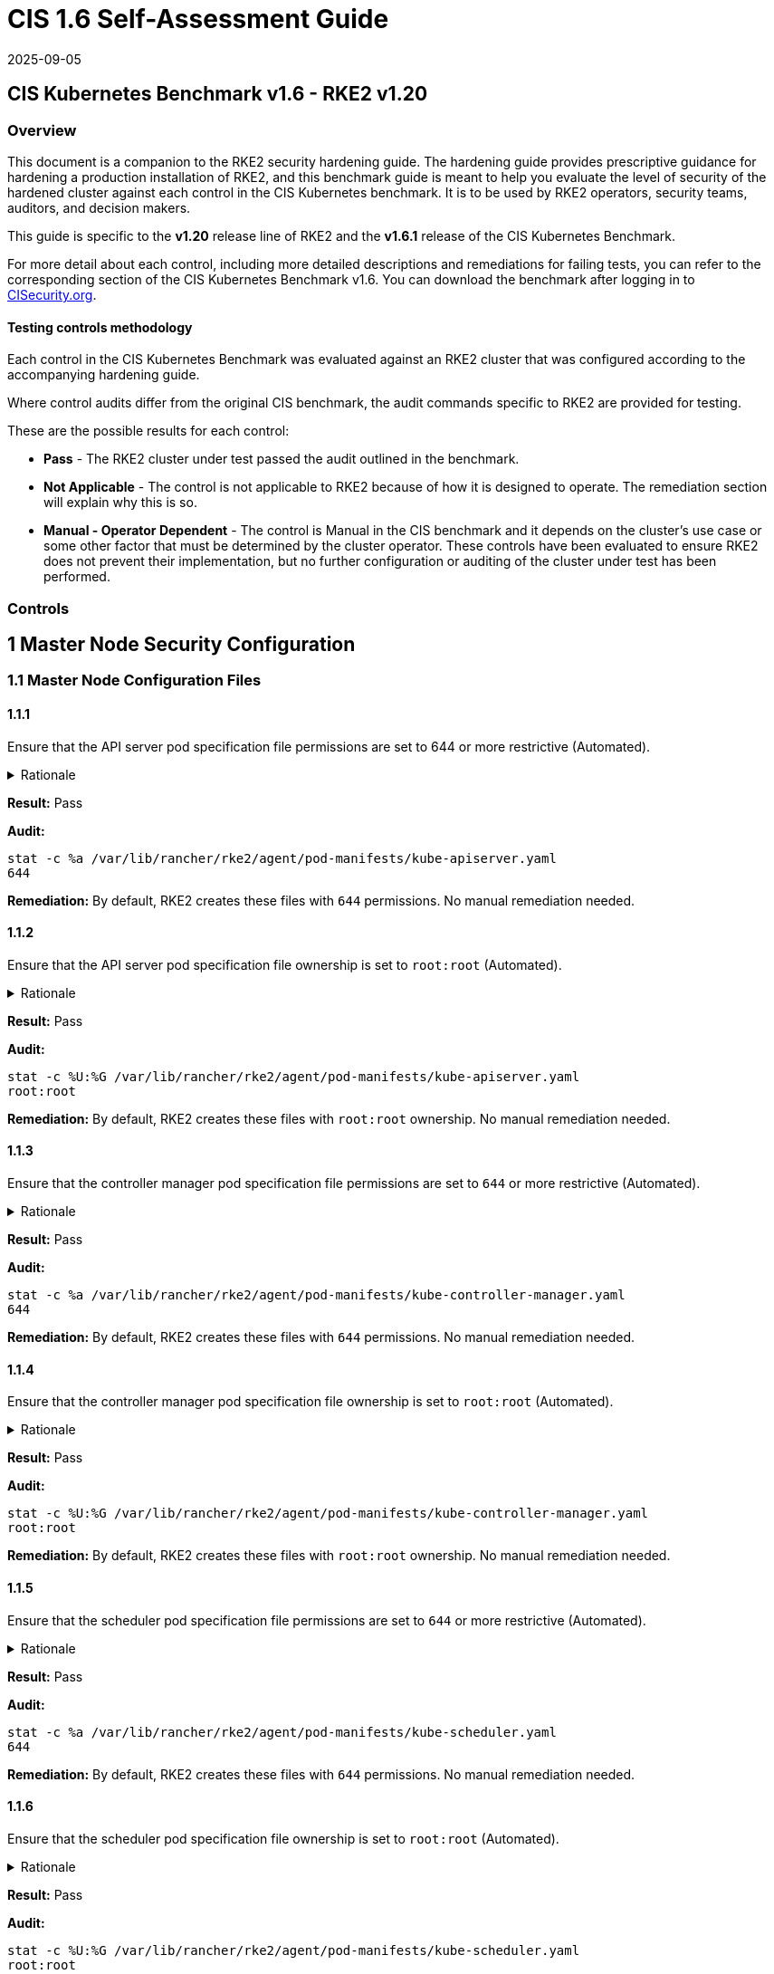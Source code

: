 = CIS 1.6 Self-Assessment Guide
:page-languages: [en, zh]
:revdate: 2025-09-05
:page-revdate: {revdate}

== CIS Kubernetes Benchmark v1.6 - RKE2 v1.20

=== Overview

This document is a companion to the RKE2 security hardening guide. The hardening guide provides prescriptive guidance for hardening a production installation of RKE2, and this benchmark guide is meant to help you evaluate the level of security of the hardened cluster against each control in the CIS Kubernetes benchmark. It is to be used by RKE2 operators, security teams, auditors, and decision makers.

This guide is specific to the *v1.20* release line of RKE2 and the *v1.6.1* release of the CIS Kubernetes Benchmark.

For more detail about each control, including more detailed descriptions and remediations for failing tests, you can refer to the corresponding section of the CIS Kubernetes Benchmark v1.6. You can download the benchmark after logging in to https://www.cisecurity.org/benchmark/kubernetes/[CISecurity.org].

==== Testing controls methodology

Each control in the CIS Kubernetes Benchmark was evaluated against an RKE2 cluster that was configured according to the accompanying hardening guide.

Where control audits differ from the original CIS benchmark, the audit commands specific to RKE2 are provided for testing.

These are the possible results for each control:

* *Pass* - The RKE2 cluster under test passed the audit outlined in the benchmark.
* *Not Applicable* - The control is not applicable to RKE2 because of how it is designed to operate. The remediation section will explain why this is so.
* *Manual - Operator Dependent* - The control is Manual in the CIS benchmark and it depends on the cluster's use case or some other factor that must be determined by the cluster operator. These controls have been evaluated to ensure RKE2 does not prevent their implementation, but no further configuration or auditing of the cluster under test has been performed.

=== Controls

== 1 Master Node Security Configuration

=== 1.1 Master Node Configuration Files

==== 1.1.1

Ensure that the API server pod specification file permissions are set to 644 or more restrictive (Automated).

[%collapsible]
.Rationale
======
The API server pod specification file controls various parameters that set the behavior of the API server. You should restrict its file permissions to maintain the integrity of the file. The file should be writable by only the administrators on the system.
======

*Result:* Pass

*Audit:*

[,bash]
----
stat -c %a /var/lib/rancher/rke2/agent/pod-manifests/kube-apiserver.yaml
644
----

*Remediation:*
By default, RKE2 creates these files with `644` permissions. No manual remediation needed.

==== 1.1.2

Ensure that the API server pod specification file ownership is set to `root:root` (Automated).

[%collapsible]
.Rationale
======
The API server pod specification file controls various parameters that set the behavior of the API server. You should set its file ownership to maintain the integrity of the file. The file should be owned by `root:root`.
======

*Result:* Pass

*Audit:*

[,bash]
----
stat -c %U:%G /var/lib/rancher/rke2/agent/pod-manifests/kube-apiserver.yaml
root:root
----

*Remediation:*
By default, RKE2 creates these files with `root:root` ownership. No manual remediation needed.

==== 1.1.3

Ensure that the controller manager pod specification file permissions are set to `644` or more restrictive (Automated).

[%collapsible]
.Rationale
======
The controller manager pod specification file controls various parameters that set the behavior of the Controller Manager on the master node. You should restrict its file permissions to maintain the integrity of the file. The file should be writable by only the administrators on the system.
======

*Result:* Pass

*Audit:*

[,bash]
----
stat -c %a /var/lib/rancher/rke2/agent/pod-manifests/kube-controller-manager.yaml
644
----

*Remediation:*
By default, RKE2 creates these files with `644` permissions. No manual remediation needed.

==== 1.1.4

Ensure that the controller manager pod specification file ownership is set to `root:root` (Automated).

[%collapsible]
.Rationale
======
The controller manager pod specification file controls various parameters that set the behavior of various components of the master node. You should set its file ownership to maintain the integrity of the file. The file should be owned by root:root.
======

*Result:* Pass

*Audit:*

[,bash]
----
stat -c %U:%G /var/lib/rancher/rke2/agent/pod-manifests/kube-controller-manager.yaml
root:root
----

*Remediation:*
By default, RKE2 creates these files with `root:root` ownership. No manual remediation needed.

==== 1.1.5

Ensure that the scheduler pod specification file permissions are set to `644` or more restrictive (Automated).

[%collapsible]
.Rationale
======
The scheduler pod specification file controls various parameters that set the behavior of the Scheduler service in the master node. You should restrict its file permissions to maintain the integrity of the file. The file should be writable by only the administrators on the system.
======

*Result:* Pass

*Audit:*

[,bash]
----
stat -c %a /var/lib/rancher/rke2/agent/pod-manifests/kube-scheduler.yaml
644
----

*Remediation:*
By default, RKE2 creates these files with `644` permissions. No manual remediation needed.

==== 1.1.6

Ensure that the scheduler pod specification file ownership is set to `root:root` (Automated).

[%collapsible]
.Rationale
======
The scheduler pod specification file controls various parameters that set the behavior of the kube-scheduler service in the master node. You should set its file ownership to maintain the integrity of the file. The file should be owned by root:root.
======

*Result:* Pass

*Audit:*

[,bash]
----
stat -c %U:%G /var/lib/rancher/rke2/agent/pod-manifests/kube-scheduler.yaml
root:root
----

*Remediation:*
By default, RKE2 creates these files with `root:root` ownership. No manual remediation needed.

==== 1.1.7

Ensure that the etcd pod specification file permissions are set to `644` or more restrictive (Automated).

[%collapsible]
.Rationale
======
The etcd pod specification file /var/lib/rancher/rke2/agent/pod-manifests/etcd.yaml controls various parameters that set the behavior of the etcd service in the master node. etcd is a highly-available key-value store which Kubernetes uses for persistent storage of all of its REST API object. You should restrict its file permissions to maintain the integrity of the file. The file should be writable by only the administrators on the system.
======

*Result:* Pass

*Audit:*

[,bash]
----
stat -c %a /var/lib/rancher/rke2/agent/pod-manifests/etcd.yaml
644
----

*Remediation:*
By default, RKE2 creates these files with `644` permissions. No manual remediation needed.

==== 1.1.8

Ensure that the etcd pod specification file ownership is set to `root:root` (Automated).

[%collapsible]
.Rationale
======
The etcd pod specification file /var/lib/rancher/rke2/agent/pod-manifests/etcd.yaml controls various parameters that set the behavior of the etcd service in the master node. etcd is a highly-available key-value store which Kubernetes uses for persistent storage of all of its REST API object. You should set its file ownership to maintain the integrity of the file. The file should be owned by root:root.
======

*Result:* Pass

*Audit:*

[,bash]
----
stat -c %U:%G /var/lib/rancher/rke2/agent/pod-manifests/etcd.yaml
root:root
----

*Remediation:*
By default, RKE2 creates these files with `root:root` ownership. No manual remediation needed.

==== 1.1.9

Ensure that the Container Network Interface file permissions are set to 644 or more restrictive (Manual).

[%collapsible]
.Rationale 
======
Container Network Interface provides various networking options for overlay networking. You should consult their documentation and restrict their respective file permissions to maintain the integrity of those files. Those files should be writable by only the administrators on the system.
======

*Result:* Pass

*Audit:*

[,bash]
----
stat -c %a /var/lib/rancher/rke2/server/manifests/rke2-canal.yml
644
----

*Remediation:*
RKE2 deploys the default CNI, Canal, using a Helm chart. The chart is defined as a custom resource in a file with `644` permissions. No manual remediation needed.

==== 1.1.10

Ensure that the Container Network Interface file ownership is set to `root:root` (Manual).

[%collapsible]
.Rationale
======
Container Network Interface provides various networking options for overlay networking. You should consult their documentation and restrict their respective file permissions to maintain the integrity of those files. Those files should be owned by root:root.
======

*Result:* Pass

*Audit:*

[,bash]
----
stat -c %U:%G /var/lib/rancher/rke2/server/manifests/rke2-canal.yml
root:root
----

*Remediation:*
RKE2 deploys the default CNI, Canal, using a Helm chart. The chart is defined as a custom resource in a file with `root:root` ownership. No manual remediation needed.

==== 1.1.11

Ensure that the etcd data directory permissions are set to 700 or more restrictive (Automated).

[%collapsible]
.Rationale
======
etcd is a highly-available key-value store used by Kubernetes deployments for persistent storage of all of its REST API objects. This data directory should be protected from any unauthorized reads or writes. It should not be readable or writable by any group members or the world.
======

*Result:* Pass

*Audit:*

[,bash]
----
stat -c %a /var/lib/rancher/rke2/server/db/etcd
700
----

*Remediation:*
RKE2 manages the etcd data directory and sets its permissions to 700. No manual remediation needed.

==== 1.1.12

Ensure that the etcd data directory ownership is set to `etcd:etcd` (Automated).

[%collapsible]
.Rationale
======
etcd is a highly-available key-value store used by Kubernetes deployments for persistent storage of all of its REST API objects. This data directory should be protected from any unauthorized reads or writes. It should be owned by etcd:etcd.
======

*Result:* Pass

*Audit:*

[,bash]
----
stat -c %U:%G /var/lib/rancher/rke2/server/db/etcd
etcd:etcd
----

*Remediation:*
When running RKE2 with the `profile` flag set to `cis-1.6`, RKE2 will refuse to start if the `etcd` user and group doesn't exist on the host. If it does exist, RKE2 will automatically set the ownership of the etcd data directory to `etcd:etcd` and ensure the etcd static pod is started with that user and group.

==== 1.1.13

Ensure that the `admin.conf` file permissions are set to `644` or more restrictive (Automated).

[%collapsible]
.Rationale
======
The admin.conf is the administrator kubeconfig file defining various settings for the administration of the cluster. You should restrict its file permissions to maintain the integrity of the file. The file should be writable by only the administrators on the system.

In RKE2, this file is located at `/var/lib/rancher/rke2/server/cred/admin.kubeconfig`.
======

*Result:* Pass

*Audit:*

[,bash]
----
stat -c %a /var/lib/rancher/rke2/server/cred/admin.kubeconfig
644
----

*Remediation:*
By default, RKE2 creates this file at `/var/lib/rancher/rke2/server/cred/admin.kubeconfig` and automatically sets its permissions to `644`. No manual remediation needed.


==== 1.1.14

Ensure that the admin.conf file ownership is set to `root:root` (Automated).

[%collapsible]
.Rationale
======
The admin.conf file contains the admin credentials for the cluster. You should set its file ownership to maintain the integrity of the file. The file should be owned by root:root.

In RKE2, this file is located at `/var/lib/rancher/rke2/server/cred/admin.kubeconfig`.
======

*Result:* Pass

*Audit:*

[,bash]
----
stat -c %U:%G /var/lib/rancher/rke2/server/cred/admin.kubeconfig
root:root
----

*Remediation:*
By default, RKE2 creates this file at `stat -c %U:%G /var/lib/rancher/rke2/server/cred/admin.kubeconfig` and automatically sets its ownership to `root:root`.


==== 1.1.15

Ensure that the `scheduler.conf` file permissions are set to `644` or more restrictive (Automated).

[%collapsible]
.Rationale
======
The scheduler.conf file is the kubeconfig file for the Scheduler. You should restrict its file permissions to maintain the integrity of the file. The file should be writable by only the administrators on the system.

In RKE2, this file is located at `/var/lib/rancher/rke2/server/cred/scheduler.kubeconfig`.
======

*Result:* Pass

*Audit:*

[,bash]
----
stat -c %a /var/lib/rancher/rke2/server/cred/scheduler.kubeconfig
644
----

*Remediation:*
By default, RKE2 creates this file at `/var/lib/rancher/rke2/server/cred/scheduler.kubeconfig` and automatically sets its permissions to `644`. No manual remediation needed.


==== 1.1.16

Ensure that the `scheduler.conf` file ownership is set to `root:root` (Automated).

[%collapsible]
.Rationale
======
The scheduler.conf file is the kubeconfig file for the Scheduler. You should set its file ownership to maintain the integrity of the file. The file should be owned by root:root.

In RKE2, this file is located at `/var/lib/rancher/rke2/server/cred/scheduler.kubeconfig`.
======

*Result:* Pass

*Audit:*

[,bash]
----
stat -c %U:%G /var/lib/rancher/rke2/server/cred/scheduler.kubeconfig
root:root
----

*Remediation:*
By default, RKE2 creates this file at `/var/lib/rancher/rke2/server/cred/scheduler.kubeconfig` and automatically sets its ownership to `root:root`.


==== 1.1.17

Ensure that the `controller.kubeconfig` file permissions are set to `644` or more restrictive (Automated).

[%collapsible]
.Rationale
======
The controller.kubeconfig file is the kubeconfig file for the Scheduler. You should restrict its file permissions to maintain the integrity of the file. The file should be writable by only the administrators on the system.

In RKE2, this file is located at `/var/lib/rancher/rke2/server/cred/controller.kubeconfig`.
======

*Result:* Pass

*Audit:*

[,bash]
----
stat -c %a /var/lib/rancher/rke2/server/cred/controller.kubeconfig
644
----

*Remediation:*
By default, RKE2 creates this file at `/var/lib/rancher/rke2/server/cred/controller.kubeconfig` and automatically sets its permissions to `644`. No manual remediation needed.


==== 1.1.18

Ensure that the `controller.kubeconfig` file ownership is set to `root:root` (Automated).

[%collapsible]
.Rationale
======
The controller.kubeconfig file is the kubeconfig file for the Scheduler. You should set its file ownership to maintain the integrity of the file. The file should be owned by root:root.

In RKE2, this file is located at `/var/lib/rancher/rke2/server/cred/controller.kubeconfig`.
======

*Result:* Pass

*Audit:*

[,bash]
----
stat -c %U:%G /var/lib/rancher/rke2/server/cred/controller.kubeconfig
root:root
----

*Remediation:*
By default, RKE2 creates this file at `/var/lib/rancher/rke2/server/cred/controller.kubeconfig` and automatically sets its ownership to `root:root`.


==== 1.1.19

Ensure that the Kubernetes PKI directory and file ownership is set to `root:root` (Automated).

[%collapsible]
.Rationale
======
Kubernetes makes use of a number of certificates as part of its operation. You should set the ownership of the directory containing the PKI information and all files in that directory to maintain their integrity. The directory and files should be owned by root:root.
======

*Result:* Pass

*Audit:*

[,bash]
----
stat -c %U:%G /var/lib/rancher/rke2/server/tls
root:root
----

*Remediation:*
By default, RKE2 creates the directory and files with the expected ownership of `root:root`. No manual remediation should be necessary.


==== 1.1.20

Ensure that the Kubernetes PKI certificate file permissions are set to `644` or more restrictive (Automated).

[%collapsible]
.Rationale
======
Kubernetes makes use of a number of certificate files as part of the operation of its components. The permissions on these files should be set to 644 or more restrictive to protect their integrity.
======

*Result:* Pass

*Audit:*
Run the below command on the master node.

[,bash]
----
stat -c %n\ %a /var/lib/rancher/rke2/server/tls/*.crt
----

Verify that the permissions are `644` or more restrictive.

*Remediation:*
By default, RKE2 creates the files with the expected permissions of `644`. No manual remediation is needed.


==== 1.1.21

Ensure that the Kubernetes PKI key file permissions are set to `600` (Automated).

[%collapsible]
.Rationale
======
Kubernetes makes use of a number of key files as part of the operation of its components. The permissions on these files should be set to 600 to protect their integrity and confidentiality.
======

*Result:* Pass

*Audit:*
Run the below command on the master node.

[,bash]
----
stat -c %n\ %a /var/lib/rancher/rke2/server/tls/*.key
----

Verify that the permissions are `600` or more restrictive.

*Remediation:*
By default, RKE2 creates the files with the expected permissions of `600`. No manual remediation is needed.


=== 1.2 API Server

This section contains recommendations relating to API server configuration flags


==== 1.2.1

Ensure that the --anonymous-auth argument is set to false (Manual).

[%collapsible]
.Rationale
======
When enabled, requests that are not rejected by other configured authentication methods are treated as anonymous requests. These requests are then served by the API server. You should rely on authentication to authorize access and disallow anonymous requests.

If you are using RBAC authorization, it is generally considered reasonable to allow anonymous access to the API Server for health checks and discovery purposes, and hence this recommendation is Manual. However, you should consider whether anonymous discovery is an acceptable risk for your purposes.
======

*Result:* Pass

*Audit:*
Run the below command on the master node.

[,bash]
----
/bin/ps -ef | grep kube-apiserver | grep -v grep
----

Verify that `--anonymous-auth=false` is present.

*Remediation:*
By default, RKE2 kube-apiserver is configured to run with this flag and value. No manual remediation is needed.

==== 1.2.2

Ensure that the `--basic-auth-file` argument is not set (Automated).

[%collapsible]
.Rationale
======
Basic authentication uses plaintext credentials for authentication. Currently, the basic authentication credentials last indefinitely, and the password cannot be changed without restarting the API server. The basic authentication is currently supported for convenience. Hence, basic authentication should not be used.
======

*Result:* Pass

*Audit:*
Run the below command on the master node.

[,bash]
----
/bin/ps -ef | grep kube-apiserver | grep -v grep
----

Verify that the `--basic-auth-file` argument does not exist.

*Remediation:*
By default, RKE2 does not run with basic authentication enabled. No manual remediation is needed.

==== 1.2.3

Ensure that the `--token-auth-file` parameter is not set (Automated).


[%collapsible]
.Rationale
======
The token-based authentication utilizes static tokens to authenticate requests to the apiserver. The tokens are stored in clear-text in a file on the apiserver, and cannot be revoked or rotated without restarting the apiserver. Hence, do not use static token-based authentication.
======

*Result:* Pass

*Audit:*
Run the below command on the master node.

[,bash]
----
/bin/ps -ef | grep kube-apiserver | grep -v grep
----

Verify that the `--token-auth-file` argument does not exist.

*Remediation:*
By default, RKE2 does not run with basic authentication enabled. No manual remediation is needed.

==== 1.2.4

Ensure that the `--kubelet-https` argument is set to true (Automated).

[%collapsible]
.Rationale
======
Connections from apiserver to kubelets could potentially carry sensitive data such as secrets and keys. It is thus important to use in-transit encryption for any communication between the apiserver and kubelets.
======

*Result:* Pass

*Audit:*
Run the below command on the master node.

[,bash]
----
/bin/ps -ef | grep kube-apiserver | grep -v grep
----

Verify that the `--kubelet-https` argument does not exist.

*Remediation:*
By default, RKE2 kube-apiserver doesn't run with the `--kubelet-https` parameter as it runs with TLS. No manual remediation is needed.


==== 1.2.5

Ensure that the `--kubelet-client-certificate` and `--kubelet-client-key` arguments are set as appropriate (Automated).

[%collapsible]
.Rationale
======
The apiserver, by default, does not authenticate itself to the kubelet's HTTPS endpoints. The requests from the apiserver are treated anonymously. You should set up certificate- based kubelet authentication to ensure that the apiserver authenticates itself to kubelets when submitting requests.
======

*Result:* Pass

*Audit:*
Run the below command on the master node.

[,bash]
----
/bin/ps -ef | grep kube-apiserver | grep -v grep
----

Verify that the `--kubelet-client-certificate` and `--kubelet-client-key` arguments exist and they are set as appropriate.

*Remediation:*
By default, RKE2 kube-apiserver is ran with these arguments for secure communication with kubelet. No manual remediation is needed.

==== 1.2.6

Ensure that the `--kubelet-certificate-authority` argument is set as appropriate (Automated).

[%collapsible]
.Rationale
======
The connections from the apiserver to the kubelet are used for fetching logs for pods, attaching (through kubectl) to running pods, and using the kubelet's port-forwarding functionality. These connections terminate at the kubelet's HTTPS endpoint. By default, the apiserver does not verify the kubelet's serving certificate, which makes the connection subject to man-in-the-middle attacks, and unsafe to run over untrusted and/or public networks.
======

*Result:* Pass

*Audit:*
Run the below command on the master node.

[,bash]
----
/bin/ps -ef | grep kube-apiserver | grep -v grep
----

Verify that the `--kubelet-certificate-authority` argument exists and is set as appropriate.

*Remediation:*
By default, RKE2 kube-apiserver is ran with this argument for secure communication with kubelet. No manual remediation is needed.

==== 1.2.7

Ensure that the `--authorization-mode` argument is not set to `AlwaysAllow` (Automated).

[%collapsible]
.Rationale
======
The API Server, can be configured to allow all requests. This mode should not be used on any production cluster.
======

*Result:* Pass

*Audit:*
Run the below command on the master node.

[,bash]
----
/bin/ps -ef | grep kube-apiserver | grep -v grep
----

Verify that the argument value doesn't contain `AlwaysAllow`.

*Remediation:*
By default, RKE2 sets `Node,RBAC` as the parameter to the `--authorization-mode` argument. No manual remediation is needed.

==== 1.2.8

Ensure that the `--authorization-mode` argument includes `Node` (Automated).

[%collapsible]
.Rationale
======
The Node authorization mode only allows kubelets to read Secret, ConfigMap, PersistentVolume, and PersistentVolumeClaim objects associated with their nodes.
======

*Result:* Pass

*Audit:*
Run the below command on the master node.

[,bash]
----
/bin/ps -ef | grep kube-apiserver | grep -v grep
----

Verify `Node` exists as a parameter to the argument.

*Remediation:*
By default, RKE2 sets `Node,RBAC` as the parameter to the `--authorization-mode` argument. No manual remediation is needed.

==== 1.2.9

Ensure that the `--authorization-mode` argument includes `RBAC` (Automated).

[%collapsible]
.Rationale
======
Role Based Access Control (RBAC) allows fine-grained control over the operations that different entities can perform on different objects in the cluster. It is recommended to use the RBAC authorization mode.
======

*Result:* Pass

*Audit:*
Run the below command on the master node.

[,bash]
----
/bin/ps -ef | grep kube-apiserver | grep -v grep
----

Verify `RBAC` exists as a parameter to the argument.

*Remediation:*
By default, RKE2 sets `Node,RBAC` as the parameter to the `--authorization-mode` argument. No manual remediation is needed.

==== 1.2.10

Ensure that the admission control plugin EventRateLimit is set (Manual).

[%collapsible]
.Rationale
======
Using `EventRateLimit` admission control enforces a limit on the number of events that the API Server will accept in a given time slice. A misbehaving workload could overwhelm and DoS the API Server, making it unavailable. This particularly applies to a multi-tenant cluster, where there might be a small percentage of misbehaving tenants which could have a significant impact on the performance of the cluster overall. Hence, it is recommended to limit the rate of events that the API server will accept.

[NOTE]
====
This is an Alpha feature in the Kubernetes 1.15 release.
====
======

*Result:* *Manual - Operator Dependent*

*Audit:*
Run the below command on the master node.

[,bash]
----
/bin/ps -ef | grep kube-apiserver | grep -v grep
----

Verify that the `--enable-admission-plugins` argument is set to a value that includes EventRateLimit.

*Remediation:*
By default, RKE2 only sets `NodeRestriction,PodSecurityPolicy` as the parameter to the `--enable-admission-plugins` argument.
To configure this, follow the Kubernetes documentation and set the desired limits in a configuration file. Then refer to RKE2's documentation to see how to supply additional api server configuration via the kube-apiserver-arg parameter.

==== 1.2.11

Ensure that the admission control plugin `AlwaysAdmit` is not set (Automated).

[%collapsible]
.Rationale
======
Setting admission control plugin AlwaysAdmit allows all requests and do not filter any requests.

The AlwaysAdmit admission controller was deprecated in Kubernetes v1.13. Its behavior was equivalent to turning off all admission controllers.
======

*Result:* Pass

*Audit:*
Run the below command on the master node.

[,bash]
----
/bin/ps -ef | grep kube-apiserver | grep -v grep
----

Verify that if the `--enable-admission-plugins` argument is set, its value does not include `AlwaysAdmit`.

*Remediation:*
By default, RKE2 only sets `NodeRestriction,PodSecurityPolicy` as the parameter to the `--enable-admission-plugins` argument. No manual remediation needed.


==== 1.2.12

Ensure that the admission control plugin AlwaysPullImages is set (Manual).

[%collapsible]
.Rationale
======
Setting admission control policy to `AlwaysPullImages` forces every new pod to pull the required images every time. In a multi-tenant cluster users can be assured that their private images can only be used by those who have the credentials to pull them. Without this admission control policy, once an image has been pulled to a node, any pod from any user can use it simply by knowing the image's name, without any authorization check against the image ownership. When this plug-in is enabled, images are always pulled prior to starting containers, which means valid credentials are required.
======

*Result:* *Manual - Operator Dependent*

*Audit:*
Run the below command on the master node.

[,bash]
----
/bin/ps -ef | grep kube-apiserver | grep -v grep
----

Verify that the `--enable-admission-plugins` argument is set to a value that includes `AlwaysPullImages`.

*Remediation:*
By default, RKE2 only sets `NodeRestriction,PodSecurityPolicy` as the parameter to the `--enable-admission-plugins` argument.
To configure this, follow the Kubernetes documentation and set the desired limits in a configuration file. Then refer to RKE2's documentation to see how to supply additional api server configuration via the kube-apiserver-arg parameter.

==== 1.2.13

Ensure that the admission control plugin SecurityContextDeny is set if PodSecurityPolicy is not used (Manual).

[%collapsible]
.Rationale
======
SecurityContextDeny can be used to provide a layer of security for clusters which do not have PodSecurityPolicies enabled.
======

*Result:* Pass

*Audit:*
Run the below command on the master node.

[,bash]
----
/bin/ps -ef | grep kube-apiserver | grep -v grep
----

Verify that the `--enable-admission-plugins` argument is set to a value that includes `SecurityContextDeny`, if `PodSecurityPolicy` is not included.

*Remediation:*
By default, RKE2 automatically enables the `PodSecurityPolicy` admission plugin. Therefore, the `SecurityContextDeny` plugin need not be enabled. No manual remediation needed.

==== 1.2.14

Ensure that the admission control plugin `ServiceAccount` is set (Automated).

[%collapsible]
.Rationale
======
When you create a pod, if you do not specify a service account, it is automatically assigned the `default` service account in the same namespace. You should create your own service account and let the API server manage its security tokens.
======

*Result:* Pass

*Audit:*
Run the below command on the master node.

[,bash]
----
/bin/ps -ef | grep kube-apiserver | grep -v grep
----

Verify that the `--disable-admission-plugins` argument is set to a value that does not includes `ServiceAccount`.

*Remediation:*
By default, RKE2 does not use this argument. If there's a desire to use this argument, follow the documentation and create ServiceAccount objects as per your environment. Then refer to RKE2's documentation to see how to supply additional api server configuration via the kube-apiserver-arg parameter.

==== 1.2.15

Ensure that the admission control plugin `NamespaceLifecycle` is set (Automated).

[%collapsible]
.Rationale
======
Setting admission control policy to `NamespaceLifecycle` ensures that objects cannot be created in non-existent namespaces, and that namespaces undergoing termination are not used for creating the new objects. This is recommended to enforce the integrity of the namespace termination process and also for the availability of the newer objects.
======

*Result:* Pass

*Audit:*
Run the below command on the master node.

[,bash]
----
/bin/ps -ef | grep kube-apiserver | grep -v grep
----

Verify that the `--disable-admission-plugins` argument is set to a value that does not include `NamespaceLifecycle`.

*Remediation:*
By default, RKE2 does not use this argument. No manual remediation needed.


==== 1.2.16

Ensure that the admission control plugin `PodSecurityPolicy` is set (Automated).

[%collapsible]
.Rationale
======
A Pod Security Policy is a cluster-level resource that controls the actions that a pod can perform and what it has the ability to access. The `PodSecurityPolicy` objects define a set of conditions that a pod must run with in order to be accepted into the system. Pod Security Policies are comprised of settings and strategies that control the security features a pod has access to and hence this must be used to control pod access permissions.

[NOTE] 
====
When the PodSecurityPolicy admission plugin is in use, there needs to be at least one PodSecurityPolicy in place for ANY pods to be admitted. See section 1.7 for recommendations on PodSecurityPolicy settings.
====
======

*Result:* Pass

*Audit:*
Run the below command on the master node.

[,bash]
----
/bin/ps -ef | grep kube-apiserver | grep -v grep
----

Verify that the `--enable-admission-plugins` argument is set to a value that includes `PodSecurityPolicy`.

*Remediation:*
By default, RKE2 only sets `NodeRestriction,PodSecurityPolicy` as the parameter to the `--enable-admission-plugins` argument. No manual remediation needed.

==== 1.2.17

Ensure that the admission control plugin `NodeRestriction` is set (Automated).

[%collapsible]
.Rationale
======
Using the `NodeRestriction` plug-in ensures that the kubelet is restricted to the `Node` and `Pod` objects that it could modify as defined. Such kubelets will only be allowed to modify their own `Node` API object, and only modify `Pod` API objects that are bound to their node.
======

*Result:* Pass

*Audit:*
Run the below command on the master node.

[,bash]
----
/bin/ps -ef | grep kube-apiserver | grep -v grep
----

*Remediation:*
By default, RKE2 only sets `NodeRestriction,PodSecurityPolicy` as the parameter to the `--enable-admission-plugins` argument. No manual remediation needed.

==== 1.2.18

Ensure that the `--insecure-bind-address` argument is not set (Automated).

[%collapsible]
.Rationale
======
If you bind the apiserver to an insecure address, basically anyone who could connect to it over the insecure port, would have unauthenticated and unencrypted access to your master node. The apiserver doesn't do any authentication checking for insecure binds and traffic to the Insecure API port is not encrypted, allowing attackers to potentially read sensitive data in transit.
======

*Result:* Pass

*Audit:*
Run the below command on the master node.

[,bash]
----
/bin/ps -ef | grep kube-apiserver | grep -v grep
----

Verify that the `--insecure-bind-address` argument does not exist.

*Remediation:*
By default, RKE2 explicitly excludes the use of the `--insecure-bind-address` parameter. No manual remediation is needed.

==== 1.2.19

Ensure that the `--insecure-port` argument is set to `0` (Automated).

[%collapsible]
.Rationale
======
Setting up the apiserver to serve on an insecure port would allow unauthenticated and unencrypted access to your master node. This would allow attackers who could access this port, to easily take control of the cluster.
======

*Result:* Pass

*Audit:*
Run the below command on the master node.

[,bash]
----
/bin/ps -ef | grep kube-apiserver | grep -v grep
----

Verify that the `--insecure-port` argument is set to 0.

*Remediation:*
By default, RKE2 starts the kube-apiserver process with this argument's parameter set to 0. No manual remediation is needed.

==== 1.2.20

Ensure that the `--secure-port` argument is not set to `0` (Automated).

[%collapsible]
.Rationale
======
The secure port is used to serve https with authentication and authorization. If you disable it, no https traffic is served and all traffic is served unencrypted.
======

*Result:* Pass

*Audit:*
Run the below command on the master node.

[,bash]
----
/bin/ps -ef | grep kube-apiserver | grep -v grep
----

Verify that the `--secure-port` argument is either not set or is set to an integer value between 1 and 65535.

*Remediation:*
By default, RKE2 sets the parameter of 6443 for the `--secure-port` argument. No manual remediation is needed.

==== 1.2.21

Ensure that the `--profiling` argument is set to `false` (Automated).

[%collapsible]
.Rationale
======
Profiling allows for the identification of specific performance bottlenecks. It generates a significant amount of program data that could potentially be exploited to uncover system and program details. If you are not experiencing any bottlenecks and do not need the profiler for troubleshooting purposes, it is recommended to turn it off to reduce the potential attack surface.
======

*Result:* Pass

*Audit:*
Run the below command on the master node.

[,bash]
----
/bin/ps -ef | grep kube-apiserver | grep -v grep
----

Verify that the `--profiling` argument is set to false.

*Remediation:*
By default, RKE2 sets the `--profiling` flag parameter to false. No manual remediation needed.

==== 1.2.22

Ensure that the `--audit-log-path` argument is set (Automated).

[%collapsible]
.Rationale
======
Auditing the Kubernetes API Server provides a security-relevant chronological set of records documenting the sequence of activities that have affected system by individual users, administrators or other components of the system. Even though currently, Kubernetes provides only basic audit capabilities, it should be enabled. You can enable it by setting an appropriate audit log path.
======

*Result:* Pass

*Audit:*
Run the below command on the master node.

[,bash]
----
/bin/ps -ef | grep kube-apiserver | grep -v grep
----

Verify that the `--audit-log-path` argument is set as appropriate.

*Remediation:*
By default, RKE2 sets the `--audit-log-path` argument and parameter. No manual remediation needed.

==== 1.2.23

Ensure that the `--audit-log-maxage` argument is set to `30` or as appropriate (Automated).

[%collapsible]
.Rationale
======
Retaining logs for at least 30 days ensures that you can go back in time and investigate or correlate any events. Set your audit log retention period to 30 days or as per your business requirements.
======

*Result:* Pass

*Audit:*
Run the below command on the master node.

[,bash]
----
/bin/ps -ef | grep kube-apiserver | grep -v grep
----

Verify that the `--audit-log-maxage` argument is set to 30 or as appropriate.

*Remediation:*
By default, RKE2 sets the `--audit-log-maxage` argument parameter to 30. No manual remediation needed.

==== 1.2.24

Ensure that the `--audit-log-maxbackup` argument is set to `10` or as appropriate (Automated).

[%collapsible]
.Rationale
======
Kubernetes automatically rotates the log files. Retaining old log files ensures that you would have sufficient log data available for carrying out any investigation or correlation. For example, if you have set file size of 100 MB and the number of old log files to keep as 10, you would approximate have 1 GB of log data that you could potentially use for your analysis.
======

*Result:* Pass

*Audit:*
Run the below command on the master node.

[,bash]
----
/bin/ps -ef | grep kube-apiserver | grep -v grep
----

Verify that the `--audit-log-maxbackup` argument is set to 10 or as appropriate.

*Remediation:*
By default, RKE2 sets the `--audit-log-maxbackup` argument parameter to 10. No manual remediation needed.


==== 1.2.25

Ensure that the `--audit-log-maxsize` argument is set to `100` or as appropriate (Automated).

[%collapsible]
.Rationale
======
Kubernetes automatically rotates the log files. Retaining old log files ensures that you would have sufficient log data available for carrying out any investigation or correlation. If you have set file size of 100 MB and the number of old log files to keep as 10, you would approximate have 1 GB of log data that you could potentially use for your analysis.
======

*Result:* Pass

*Audit:*
Run the below command on the master node.

[,bash]
----
/bin/ps -ef | grep kube-apiserver | grep -v grep
----

Verify that the `--audit-log-maxsize` argument is set to 100 or as appropriate.

*Remediation:*
By default, RKE2 sets the `--audit-log-maxsize` argument parameter to 100. No manual remediation needed.

==== 1.2.26

Ensure that the `--request-timeout` argument is set as appropriate (Automated).

[%collapsible]
.Rationale
======
Setting global request timeout allows extending the API server request timeout limit to a duration appropriate to the user's connection speed. By default, it is set to 60 seconds which might be problematic on slower connections making cluster resources inaccessible once the data volume for requests exceeds what can be transmitted in 60 seconds. But, setting this timeout limit to be too large can exhaust the API server resources making it prone to Denial-of-Service attack. Hence, it is recommended to set this limit as appropriate and change the default limit of 60 seconds only if needed.
======

*Result:* Pass

*Audit:*
Run the below command on the master node.

[,bash]
----
/bin/ps -ef | grep kube-apiserver | grep -v grep
----

Verify that the `--request-timeout` argument is either not set or set to an appropriate value.

*Remediation:*
By default, RKE2 does not set the `--request-timeout` argument. No manual remediation needed.

==== 1.2.27

Ensure that the `--service-account-lookup` argument is set to `true` (Automated).

[%collapsible]
.Rationale
======
If `--service-account-lookup` is not enabled, the apiserver only verifies that the authentication token is valid, and does not validate that the service account token mentioned in the request is actually present in etcd. This allows using a service account token even after the corresponding service account is deleted. This is an example of time of check to time of use security issue.
======

*Result:* Pass

*Audit:*
Run the below command on the master node.

[,bash]
----
/bin/ps -ef | grep kube-apiserver | grep -v grep
----

Verify that if the `--service-account-lookup` argument exists it is set to true.

*Remediation:*
By default, RKE2 doesn't set this argument in favor of taking the default effect. No manual remediation needed.


==== 1.2.28

Ensure that the `--service-account-key-file` argument is set as appropriate (Automated).

[%collapsible]
.Rationale
======
By default, if no `--service-account-key-file` is specified to the apiserver, it uses the private key from the TLS serving certificate to verify service account tokens. To ensure that the keys for service account tokens could be rotated as needed, a separate public/private key pair should be used for signing service account tokens. Hence, the public key should be specified to the apiserver with `--service-account-key-file`.
======

*Result:* Pass

*Audit:*
Run the below command on the master node.

[,bash]
----
/bin/ps -ef | grep kube-apiserver | grep -v grep
----

Verify that the `--service-account-key-file` argument exists and is set as appropriate.

*Remediation:*
By default, RKE2 sets the `--service-account-key-file` explicitly. No manual remediation needed.


==== 1.2.29

Ensure that the `--etcd-certfile` and `--etcd-keyfile` arguments are set as appropriate (Automated).

[%collapsible]
.Rationale
======
etcd is a highly-available key value store used by Kubernetes deployments for persistent storage of all of its REST API objects. These objects are sensitive in nature and should be protected by client authentication. This requires the API server to identify itself to the etcd server using a client certificate and key.
======

*Result:* Pass

*Audit:*
Run the below command on the master node.

[,bash]
----
/bin/ps -ef | grep kube-apiserver | grep -v grep
----

Verify that the `--etcd-certfile` and `--etcd-keyfile` arguments exist and they are set as appropriate.

*Remediation:*
By default, RKE2 sets the `--etcd-certfile` and `--etcd-keyfile` arguments explicitly. No manual remediation needed.


==== 1.2.30

Ensure that the `--tls-cert-file` and `--tls-private-key-file` arguments are set as appropriate (Automated).

[%collapsible]
.Rationale
======
API server communication contains sensitive parameters that should remain encrypted in transit. Configure the API server to serve only HTTPS traffic.
======

*Result:* Pass

*Audit:*
Run the below command on the master node.

[,bash]
----
/bin/ps -ef | grep kube-apiserver | grep -v grep
----

Verify that the `--tls-cert-file` and `--tls-private-key-file` arguments exist and they are set as appropriate.

*Remediation:*
By default, RKE2 sets the `--tls-cert-file` and `--tls-private-key-file` arguments explicitly. No manual remediation needed.


==== 1.2.31

Ensure that the `--client-ca-file` argument is set as appropriate (Automated).

[%collapsible]
.Rationale
======
API server communication contains sensitive parameters that should remain encrypted in transit. Configure the API server to serve only HTTPS traffic. If `--client-ca-file` argument is set, any request presenting a client certificate signed by one of the authorities in the `client-ca-file` is authenticated with an identity corresponding to the CommonName of the client certificate.
======

*Result:* Pass

*Audit:*
Run the below command on the master node.

[,bash]
----
/bin/ps -ef | grep kube-apiserver | grep -v grep
----

Verify that the `--client-ca-file` argument exists and it is set as appropriate.

*Remediation:*
By default, RKE2 sets the `--client-ca-file` argument explicitly. No manual remediation needed.


==== 1.2.32

Ensure that the `--etcd-cafile` argument is set as appropriate (Automated).

[%collapsible]
.Rationale
======
etcd is a highly-available key value store used by Kubernetes deployments for persistent storage of all of its REST API objects. These objects are sensitive in nature and should be protected by client authentication. This requires the API server to identify itself to the etcd server using a SSL Certificate Authority file.
======

*Result:* Pass

*Audit:*
Run the below command on the master node.

[,bash]
----
/bin/ps -ef | grep kube-apiserver | grep -v grep
----

Verify that the `--etcd-cafile` argument exists and it is set as appropriate.

*Remediation:*
By default, RKE2 sets the `--etcd-cafile` argument explicitly. No manual remediation needed.


==== 1.2.33

Ensure that the `--encryption-provider-config` argument is set as appropriate (Automated).

[%collapsible]
.Rationale
======
etcd is a highly available key-value store used by Kubernetes deployments for persistent storage of all of its REST API objects. These objects are sensitive in nature and should be encrypted at rest to avoid any disclosures.
======

*Result:* Pass

*Audit:*
Run the below command on the master node.

[,bash]
----
/bin/ps -ef | grep kube-apiserver | grep -v grep
----

Verify that the `--encryption-provider-config` argument is set to a EncryptionConfigfile. Additionally, ensure that the `EncryptionConfigfile` has all the desired resources covered especially any secrets.

*Remediation:*
By default, RKE2 sets the `--encryption-provider-config` argument explicitly. No manual remediation needed. RKE2's default encryption provider config file is located at `/var/lib/rancher/rke2/server/cred/encryption-config.json` and is configured to encrypt secrets.


==== 1.2.34

Ensure that encryption providers are appropriately configured (Automated).

[%collapsible]
.Rationale
======
Where `etcd` encryption is used, it is important to ensure that the appropriate set of encryption providers is used. Currently, the `aescbc`, `kms` and `secretbox` are likely to be appropriate options.
======

*Result:* Pass

*Remediation:*
Follow the Kubernetes documentation and configure a `EncryptionConfig` file.
In this file, choose *aescbc*, *kms* or *secretbox* as the encryption provider.

*Audit:*
Run the below command on the master node.

[,bash]
----
grep aescbc /var/lib/rancher/rke2/server/cred/encryption-config.json
----

Run the below command on the master node.

Verify that aescbc is set as the encryption provider for all the desired resources.

*Remediation*
By default, RKE2 sets the argument `--encryption-provider-config` and parameter. The contents of the config file indicates the use of aescbc. No manual remediation needed.


==== 1.2.35

Ensure that the API Server only makes use of Strong Cryptographic Ciphers (Manual).


[%collapsible]
.Rationale
======
TLS ciphers have had a number of known vulnerabilities and weaknesses, which can reduce the protection provided by them. By default Kubernetes supports a number of TLS cipher suites including some that have security concerns, weakening the protection provided.
======

*Result:* *Manual - Operator Dependent*

*Audit:*
Run the below command on the master node.

[,bash]
----
/bin/ps -ef | grep kube-apiserver | grep -v grep
----

Verify that the `--tls-cipher-suites` argument is set as outlined in the remediation procedure below.

*Remediation:*
By default, RKE2 explicitly doesn't set this flag. No manual remediation needed.


=== 1.3 Controller Manager


==== 1.3.1

Ensure that the `--terminated-pod-gc-threshold` argument is set as appropriate (Manual).

[%collapsible]
.Rationale
======
Garbage collection is important to ensure sufficient resource availability and avoiding degraded performance and availability. In the worst case, the system might crash or just be unusable for a long period of time. The current setting for garbage collection is 12,500 terminated pods which might be too high for your system to sustain. Based on your system resources and tests, choose an appropriate threshold value to activate garbage collection.
======

*Result:* *Manual - Operator Dependent*

*Audit:*
Run the below command on the master node.

[,bash]
----
/bin/ps -ef | grep kube-controller-manager | grep -v grep
----

Verify that the `--terminated-pod-gc-threshold` argument is set as appropriate.

*Remediation:*
By default, RKE2 sets the `--terminated-pod-gc-threshold` argument with a value of 1000. No manual remediation needed.


==== 1.3.2

Ensure that the `--profiling` argument is set to false (Automated).

[%collapsible]
.Rationale
======
Profiling allows for the identification of specific performance bottlenecks. It generates a significant amount of program data that could potentially be exploited to uncover system and program details. If you are not experiencing any bottlenecks and do not need the profiler for troubleshooting purposes, it is recommended to turn it off to reduce the potential attack surface.
======

*Result:* Pass

*Audit:*
Run the below command on the master node.

[,bash]
----
/bin/ps -ef | grep kube-controller-manager | grep -v grep
----

Verify that the `--profiling` argument is set to false.

*Remediation:*
By default, RKE2 sets the `--profiling` flag parameter to false. No manual remediation needed.


==== 1.3.3

Ensure that the `--use-service-account-credentials` argument is set to `true` (Automated).

[%collapsible]
.Rationale
======
The controller manager creates a service account per controller in the `kube-system` namespace, generates a credential for it, and builds a dedicated API client with that service account credential for each controller loop to use. Setting the `--use-service-account-credentials` to `true` runs each control loop within the controller manager using a separate service account credential. When used in combination with RBAC, this ensures that the control loops run with the minimum permissions required to perform their intended tasks.
======

*Result:* Pass

*Audit:*
Run the below command on the master node.

[,bash]
----
/bin/ps -ef | grep kube-controller-manager | grep -v grep
----

Verify that the `--use-service-account-credentials` argument is set to true.

*Remediation:*
By default, RKE2 sets the `--use-service-account-credentials` argument to true. No manual remediation needed.


==== 1.3.4

Ensure that the `--service-account-private-key-file` argument is set as appropriate (Automated).

[%collapsible]
.Rationale
======
To ensure that keys for service account tokens can be rotated as needed, a separate public/private key pair should be used for signing service account tokens. The private key should be specified to the controller manager with `--service-account-private-key-file` as appropriate.
======

*Result:* Pass

*Audit:*
Run the below command on the master node.

[,bash]
----
/bin/ps -ef | grep kube-controller-manager | grep -v grep
----

Verify that the `--service-account-private-key-file` argument is set as appropriate.

*Remediation:*
By default, RKE2 sets the `--service-account-private-key-file` argument with the service account key file. No manual remediation needed.

==== 1.3.5

Ensure that the `--root-ca-file` argument is set as appropriate (Automated).

[%collapsible]
.Rationale
======
Processes running within pods that need to contact the API server must verify the API server's serving certificate. Failing to do so could be a subject to man-in-the-middle attacks.

Providing the root certificate for the API server's serving certificate to the controller manager with the `--root-ca-file` argument allows the controller manager to inject the trusted bundle into pods so that they can verify TLS connections to the API server.
======

*Result:* Pass

*Audit:*
Run the below command on the master node.

[,bash]
----
/bin/ps -ef | grep kube-controller-manager | grep -v grep
----

Verify that the `--root-ca-file` argument exists and is set to a certificate bundle file containing the root certificate for the API server's serving certificate

*Remediation:*
By default, RKE2 sets the `--root-ca-file` argument with the root ca file. No manual remediation needed.

==== 1.3.6

Ensure that the `RotateKubeletServerCertificate` argument is set to `true` (Automated).

[%collapsible]
.Rationale
======
`RotateKubeletServerCertificate` causes the kubelet to both request a serving certificate after bootstrapping its client credentials and rotate the certificate as its existing credentials expire. This automated periodic rotation ensures that the there are no downtimes due to expired certificates and thus addressing availability in the CIA security triad.

[NOTE] 
====
This recommendation only applies if you let kubelets get their certificates from the API server. In case your kubelet certificates come from an outside authority/tool (e.g. Vault) then you need to take care of rotation yourself.
====
======

*Result:* Not Applicable

*Audit:*
Run the below command on the master node.

[,bash]
----
/bin/ps -ef | grep kube-controller-manager | grep -v grep
----

Verify that RotateKubeletServerCertificateargument exists and is set to true.

*Remediation:*
By default, RKE2 implements it's own logic for certificate generation and rotation.


==== 1.3.7

Ensure that the `--bind-address` argument is set to `127.0.0.1` (Automated).

[%collapsible]
.Rationale
======
The Controller Manager API service which runs on port 10252/TCP by default is used for health and metrics information and is available without authentication or encryption. As such it should only be bound to a localhost interface, to minimize the cluster's attack surface.
======

*Result:* Pass

*Audit:*
Run the below command on the master node.

[,bash]
----
/bin/ps -ef | grep kube-controller-manager | grep -v grep
----

Verify that the `--bind-address` argument is set to 127.0.0.1.

*Remediation:*
By default, RKE2 sets the `--bind-address` argument to `127.0.0.1`. No manual remediation needed.


=== 1.4 Scheduler

This section contains recommendations relating to Scheduler configuration flags


==== 1.4.1

Ensure that the `--profiling` argument is set to `false` (Automated).

[%collapsible]
.Rationale
======
Profiling allows for the identification of specific performance bottlenecks. It generates a significant amount of program data that could potentially be exploited to uncover system and program details. If you are not experiencing any bottlenecks and do not need the profiler for troubleshooting purposes, it is recommended to turn it off to reduce the potential attack surface.
======

*Result:* Pass

*Audit:*
Run the below command on the master node.

[,bash]
----
/bin/ps -ef | grep kube-scheduler | grep -v grep
----

Verify that the `--profiling` argument is set to false.

*Remediation:*
By default, RKE2 sets the `--profiling` flag parameter to false. No manual remediation needed.


==== 1.4.2

Ensure that the `--bind-address` argument is set to `127.0.0.1` (Automated).

[%collapsible]
.Rationale
======
The Scheduler API service which runs on port 10251/TCP by default is used for health and metrics information and is available without authentication or encryption. As such it should only be bound to a localhost interface, to minimize the cluster's attack surface.
======

*Result:* Pass

*Audit:*
Run the below command on the master node.

[,bash]
----
/bin/ps -ef | grep kube-scheduler | grep -v grep
----

Verify that the `--bind-address` argument is set to 127.0.0.1.

*Remediation:*
By default, RKE2 sets the `--bind-address` argument to `127.0.0.1`. No manual remediation needed.

== 2 Etcd Configuration

This section covers recommendations for etcd configuration.

=== 2.1 `cert-file` and `key-file`

Ensure that the `cert-file` and `key-file` fields are set as appropriate (Automated).

[%collapsible]
.Rationale
======
etcd is a highly-available key value store used by Kubernetes deployments for persistent storage of all of its REST API objects. These objects are sensitive in nature and should be encrypted in transit.
======

*Result:* Not Applicable

*Audit:*
Run the below command on the master node.

[,bash]
----
grep -E 'cert-file|key-file' /var/lib/rancher/rke2/server/db/etcd/config
----

Verify that the	`cert-file` and the `key-file` fields are set as appropriate.

*Remediation:*
By default, RKE2 uses a config file for etcd that can be found at `/var/lib/rancher/rke2/server/db/etcd/config`. Server and peer cert and key files are specified. No manual remediation needed.

=== 2.2 `client-cert-auth`

Ensure that the `client-cert-auth` field is set to `true` (Automated).

[%collapsible]
.Rationale
======
etcd is a highly-available key value store used by Kubernetes deployments for persistent storage of all of its REST API objects. These objects are sensitive in nature and should not be available to unauthenticated clients. You should enable the client authentication via valid certificates to secure the access to the etcd service.
======

*Result:* Not Applicable

*Audit:*
Run the below command on the master node.

[,bash]
----
grep 'client-cert-auth' /var/lib/rancher/rke2/server/db/etcd/config
----

Verify that the `client-cert-auth` field is set to true.

*Remediation:*
By default, RKE2 uses a config file for etcd that can be found at `/var/lib/rancher/rke2/server/db/etcd/config`. `client-cert-auth` is set to true. No manual remediation needed.

=== 2.3 `auto-tls`

Ensure that the `auto-tls` field is not set to `true` (Automated).

[%collapsible]
.Rationale
======
etcd is a highly-available key value store used by Kubernetes deployments for persistent storage of all of its REST API objects. These objects are sensitive in nature and should not be available to unauthenticated clients. You should enable the client authentication via valid certificates to secure the access to the etcd service.
======

*Result:* Pass

*Audit:*
Run the below command on the master node.

[,bash]
----
grep 'auto-tls' /var/lib/rancher/rke2/server/db/etcd/config
----

Verify that if the `auto-tls` field does not exist.

*Remediation:*
By default, RKE2 uses a config file for etcd that can be found at `/var/lib/rancher/rke2/server/db/etcd/config`. Within the file, it does not contain the `auto-tls` argument. No manual remediation needed.

=== 2.4 `peer-cert-file` and `peer-key-file`

Ensure that the `peer-cert-file` and `peer-key-file` fields are set as appropriate (Automated).

[%collapsible]
.Rationale
======
etcd is a highly-available key value store used by Kubernetes deployments for persistent storage of all of its REST API objects. These objects are sensitive in nature and should be encrypted in transit and also amongst peers in the etcd clusters.
======

*Result:* Not Applicable

*Audit:*
Run the below command on the master node.

[,bash]
----
grep -E 'peer-server-client.crt|peer-server-client.key' /var/lib/rancher/rke2/server/db/etcd/config
----

Verify that the `peer-server-client.crt` and `peer-server-client.key` fields are set as appropriate.

*Remediation:*
By default, RKE2 uses a config file for etcd that can be found at `/var/lib/rancher/rke2/server/db/etcd/config`. Within the file, the `peer-server-client.crt` and `peer-server-client.key` fields are set. No manual remediation needed.

=== 2.5 `client-cert-auth`

Ensure that the `client-cert-auth` field is set to `true` (Automated).

[%collapsible]
.Rationale
======
etcd is a highly-available key value store used by Kubernetes deployments for persistent storage of all of its REST API objects. These objects are sensitive in nature and should be accessible only by authenticated etcd peers in the etcd cluster.
======

*Result:* Not Applicable

*Audit:*
Run the below command on the master node.

[,bash]
----
grep 'client-cert-auth' /var/lib/rancher/rke2/server/db/etcd/config
----

Verify that the `client-cert-auth` field in the peer section is set to true.

*Remediation:*
By default, RKE2 uses a config file for etcd that can be found at `/var/lib/rancher/rke2/server/db/etcd/config`. Within the file, the `client-cert-auth` field is set. No manual remediation needed.

=== 2.6 `peer-auto-tls`

Ensure that the `peer-auto-tls` field is not set to `true` (Automated).

[%collapsible]
.Rationale
======
etcd is a highly-available key value store used by Kubernetes deployments for persistent storage of all of its REST API objects. These objects are sensitive in nature and should be accessible only by authenticated etcd peers in the etcd cluster. Hence, do not use self- signed certificates for authentication.
======

*Result:* Pass

*Audit:*
Run the below command on the master node.

[,bash]
----
grep 'peer-auto-tls' /var/lib/rancher/rke2/server/db/etcd/config
----

Verify that if the `peer-auto-tls` field does not exist.

*Remediation:*
By default, RKE2 uses a config file for etcd that can be found at `/var/lib/rancher/rke2/server/db/etcd/config`. Within the file, it does not contain the `peer-auto-tls` field. No manual remediation needed.

==== 2.7 Certificate Authority

Ensure that a unique Certificate Authority is used for etcd (Manual).

[%collapsible]
.Rationale
======
etcd is a highly available key-value store used by Kubernetes deployments for persistent storage of all of its REST API objects. Its access should be restricted to specifically designated clients and peers only.

Authentication to etcd is based on whether the certificate presented was issued by a trusted certificate authority. There is no checking of certificate attributes such as common name or subject alternative name. As such, if any attackers were able to gain access to any certificate issued by the trusted certificate authority, they would be able to gain full access to the etcd database.
======

*Result:* Pass

*Audit:*
Run the below command on the master node.

[,bash]
----
# To find the ca file used by etcd:
grep 'trusted-ca-file' /var/lib/rancher/rke2/server/db/etcd/config
# To find the kube-apiserver process:
/bin/ps -ef | grep kube-apiserver | grep -v grep
----

Verify that the file referenced by the `client-ca-file` flag in the apiserver process is different from the file referenced by the `trusted-ca-file` parameter in the etcd configuration file.

*Remediation:*
By default, RKE2 uses a config file for etcd that can be found at `/var/lib/rancher/rke2/server/db/etcd/config` and the `trusted-ca-file` parameters in it are set to unique values specific to etcd. No manual remediation needed.

== 3 Control Plane Configuration

=== 3.1 Authentication and Authorization

==== 3.1.1

Client certificate authentication should not be used for users (Manual).

[%collapsible]
.Rationale
======
With any authentication mechanism the ability to revoke credentials if they are compromised or no longer required, is a key control. Kubernetes client certificate authentication does not allow for this due to a lack of support for certificate revocation.
======

*Result:* Manual - Operator Dependent

*Audit:*
Review user access to the cluster and ensure that users are not making use of Kubernetes client certificate authentication.

*Remediation:*
Alternative mechanisms provided by Kubernetes such as the use of OIDC should be implemented in place of client certificates.

=== 3.2 Logging

==== 3.2.1

Ensure that a minimal audit policy is created (Automated).

[%collapsible]
.Rationale
======
Logging is an important detective control for all systems, to detect potential unauthorised access.
======

*Result:* Pass

*Audit:*
Run the below command on the master node.

[,bash]
----
/bin/ps -ef | grep kube-apiserver | grep -v grep
----

Verify that the `--audit-policy-file` is set. Review the contents of the file specified and ensure that it contains a valid audit policy.

*Remediation:*
Create an audit policy file for your cluster.

==== 3.2.2

Ensure that the audit policy covers key security concerns (Manual).

[%collapsible]
.Rationale
======
Security audit logs should cover access and modification of key resources in the cluster, to enable them to form an effective part of a security environment.
======

*Result:* Manual - Operator Dependent

*Remediation:*

== 4 Worker Node Security Configuration

=== 4.1 Worker Node Configuration Files

==== 4.1.1

Ensure that the kubelet service file permissions are set to `644` or more restrictive (Automated).

[%collapsible]
.Rationale
======
The `kubelet` service file controls various parameters that set the behavior of the kubelet service in the worker node. You should restrict its file permissions to maintain the integrity of the file. The file should be writable by only the administrators on the system.
======

*Result:* Not Applicable

*Remediation:*
RKE2 doesn't launch the kubelet as a service. It is launched and managed by the RKE2 supervisor process. All configuration is passed to it as command line arguments at run time.

==== 4.1.2

Ensure that the kubelet service file ownership is set to `root:root` (Automated).

[%collapsible]
.Rationale
======
The `kubelet` service file controls various parameters that set the behavior of the kubelet service in the worker node. You should set its file ownership to maintain the integrity of the file. The file should be owned by `root:root`.
======

*Result:* Not Applicable

*Remediation:*
RKE2 doesn't launch the kubelet as a service. It is launched and managed by the RKE2 supervisor process. All configuration is passed to it as command line arguments at run time.

==== 4.1.3

Ensure that the proxy kubeconfig file permissions are set to `644` or more restrictive (Manual).

[%collapsible]
.Rationale
======
The `kube-proxy` kubeconfig file controls various parameters of the `kube-proxy` service in the worker node. You should restrict its file permissions to maintain the integrity of the file. The file should be writable by only the administrators on the system.

It is possible to run `kube-proxy` with the kubeconfig parameters configured as a Kubernetes ConfigMap instead of a file. In this case, there is no proxy kubeconfig file.
======

*Result:* Pass

*Audit:*
Run the below command on the worker node.

[,bash]
----
stat -c %a /var/lib/rancher/rke2/server/manifests/rke2-kube-proxy.yaml
644
----

Verify that if a file is specified and it exists, the permissions are 644 or more restrictive.

*Remediation:*
By default, RKE2 creates `rke2-kube-proxy.yaml` with `644` permissions. No manual remediation needed.


==== 4.1.4

Ensure that the proxy kubeconfig file ownership is set to `root:root` (Manual).

[%collapsible]
.Rationale
======
The kubeconfig file for `kube-proxy` controls various parameters for the `kube-proxy` service in the worker node. You should set its file ownership to maintain the integrity of the file. The file should be owned by `root:root`.
======

*Result:* Pass

*Audit:*
Run the below command on the master node.

[,bash]
----
stat -c %U:%G /var/lib/rancher/rke2/server/manifests/rke2-kube-proxy.yaml
root:root
----

Verify that if a file is specified and it exists, the permissions are 644 or more restrictive.

*Remediation:*
By default, RKE2 creates `rke2-kube-proxy.yaml` with `root:root` ownership. No manual remediation needed.


==== 4.1.5

Ensure that the kubelet.conf file permissions are set to `644` or more restrictive (Automated).

[%collapsible]
.Rationale
======
The `kubelet.conf` file is the kubeconfig file for the node, and controls various parameters that set the behavior and identity of the worker node. You should restrict its file permissions to maintain the integrity of the file. The file should be writable by only the administrators on the system.
======

*Result:* Not Applicable

*Audit:*
Run the below command on the worker node.

[,bash]
----
stat -c %a /var/lib/rancher/rke2/agent/kubelet.kubeconfig
644
----

*Remediation:*
By default, RKE2 creates `kubelet.kubeconfig` with `644` permissions. No manual remediation needed.


==== 4.1.6

Ensure that the kubelet.conf file ownership is set to `root:root` (Manual).

[%collapsible]
.Rationale
======
The `kubelet.conf` file is the kubeconfig file for the node, and controls various parameters that set the behavior and identity of the worker node. You should set its file ownership to maintain the integrity of the file. The file should be owned by `root:root`.
======

*Result:* Not Applicable

*Audit:*
Run the below command on the master node.

[,bash]
----
stat -c %U:%G /var/lib/rancher/rke2/agent/kubelet.kubeconfig
root:root
----

*Remediation:*
By default, RKE2 creates `kubelet.kubeconfig` with `root:root` ownership. No manual remediation needed.


==== 4.1.7

Ensure that the certificate authorities file permissions are set to `644` or more restrictive (Manual).

[%collapsible]
.Rationale
======
The certificate authorities file controls the authorities used to validate API requests. You should restrict its file permissions to maintain the integrity of the file. The file should be writable by only the administrators on the system.
======

*Result:* Manual - Operator Dependent

*Audit:*
Run the below command on the master node.

[,bash]
----
stat -c %a /var/lib/rancher/rke2/server/tls/server-ca.crt
644
----

Verify that the permissions are 644.

*Remediation:*
By default, RKE2 creates `/var/lib/rancher/rke2/server/tls/server-ca.crt` with 644 permissions.


==== 4.1.8

Ensure that the client certificate authorities file ownership is set to `root:root` (Automated).

[%collapsible]
.Rationale
======
The certificate authorities file controls the authorities used to validate API requests. You should set its file ownership to maintain the integrity of the file. The file should be owned by `root:root`.
======

*Result:* Pass

*Audit:*
Run the below command on the master node.

[,bash]
----
stat -c %U:%G /var/lib/rancher/rke2/server/tls/client-ca.crt
root:root
----

*Remediation:*
By default, RKE2 creates `/var/lib/rancher/rke2/server/tls/client-ca.crt` with `root:root` ownership.


==== 4.1.9

Ensure that the kubelet configuration file has permissions set to `644` or more restrictive (Automated).

[%collapsible]
.Rationale
======
The kubelet reads various parameters, including security settings, from a config file specified by the `--config` argument. If this file is specified you should restrict its file permissions to maintain the integrity of the file. The file should be writable by only the administrators on the system.
======

*Result:* Not Applicable

*Remediation:*
RKE2 doesn't require or maintain a configuration file for the kubelet process. All configuration is passed to it as command line arguments at run time.


==== 4.1.10

Ensure that the kubelet configuration file ownership is set to `root:root` (Automated).

[%collapsible]
.Rationale
======
The kubelet reads various parameters, including security settings, from a config file specified by the `--config` argument. If this file is specified you should restrict its file permissions to maintain the integrity of the file. The file should be owned by `root:root`.
======

*Result:* Not Applicable

*Remediation:*
RKE2 doesn't require or maintain a configuration file for the kubelet process. All configuration is passed to it as command line arguments at run time.


=== 4.2 Kubelet

This section contains recommendations for kubelet configuration.


==== 4.2.1

Ensure that the `--anonymous-auth` argument is set to false (Automated).

[%collapsible]
.Rationale
======
When enabled, requests that are not rejected by other configured authentication methods are treated as anonymous requests. These requests are then served by the Kubelet server. You should rely on authentication to authorize access and disallow anonymous requests.
======

*Result:* Pass

*Audit:*
Run the below command on the master node.

[,bash]
----
/bin/ps -ef | grep kubelet | grep -v grep
----

Verify that the value for `--anonymous-auth` is false.

*Remediation:*
By default, RKE2 starts kubelet with `--anonymous-auth` set to false. No manual remediation needed.


==== 4.2.2

Ensure that the `--authorization-mode` argument is not set to `AlwaysAllow` (Automated).

[%collapsible]
.Rationale
======
Kubelets, by default, allow all authenticated requests (even anonymous ones) without needing explicit authorization checks from the apiserver. You should restrict this behavior and only allow explicitly authorized requests.
======

*Result:* Pass

*Audit:*
Run the below command on the master node.

[,bash]
----
/bin/ps -ef | grep kubelet | grep -v grep
----

Verify that `AlwaysAllow` is not present.

*Remediation:*
RKE2 starts kubelet with `Webhook` as the value for the `--authorization-mode` argument. No manual remediation needed.


==== 4.2.3

Ensure that the `--client-ca-file` argument is set as appropriate (Automated).

[%collapsible]
.Rationale
======
The connections from the apiserver to the kubelet are used for fetching logs for pods, attaching (through kubectl) to running pods, and using the kubelet's port-forwarding functionality. These connections terminate at the kubelet's HTTPS endpoint. By default, the apiserver does not verify the kubelet's serving certificate, which makes the connection subject to man-in-the-middle attacks, and unsafe to run over untrusted and/or public networks. Enabling Kubelet certificate authentication ensures that the apiserver could authenticate the Kubelet before submitting any requests.
======

*Result:* Pass

*Audit:*
Run the below command on the master node.

[,bash]
----
/bin/ps -ef | grep kubelet | grep -v grep
----

Verify that the `--client-ca-file` argument has a ca file associated.

*Remediation:*
By default, RKE2 starts the kubelet process with the `--client-ca-file`. No manual remediation needed.


==== 4.2.4

Ensure that the `--read-only-port` argument is set to `0` (Automated).

[%collapsible]
.Rationale
======
The Kubelet process provides a read-only API in addition to the main Kubelet API. Unauthenticated access is provided to this read-only API which could possibly retrieve potentially sensitive information about the cluster.
======

*Result:* Pass

*Audit:*
Run the below command on the master node.

[,bash]
----
/bin/ps -ef | grep kubelet | grep -v grep
----

Verify that the `--read-only-port` argument is set to 0.

*Remediation:*
By default, RKE2 starts the kubelet process with the `--read-only-port` argument set to 0.


==== 4.2.5

Ensure that the `--streaming-connection-idle-timeout` argument is not set to `0` (Automated).

[%collapsible]
.Rationale
======
Setting idle timeouts ensures that you are protected against Denial-of-Service attacks, inactive connections and running out of ephemeral ports.

[NOTE]
====
By default, `--streaming-connection-idle-timeout` is set to 4 hours which might be too high for your environment. Setting this as appropriate would additionally ensure that such streaming connections are timed out after serving legitimate use cases.
====
======

*Result:* Pass

*Audit:*
Run the below command on the master node.

[,bash]
----
/bin/ps -ef | grep kubelet | grep -v grep
----

Verify that there's nothing returned.

*Remediation:*
By default, RKE2 does not set `--streaming-connection-idle-timeout` when starting kubelet.


==== 4.2.6

Ensure that the `--protect-kernel-defaults` argument is set to `true` (Automated).

[%collapsible]
.Rationale
======
Kernel parameters are usually tuned and hardened by the system administrators before putting the systems into production. These parameters protect the kernel and the system. Your kubelet kernel defaults that rely on such parameters should be appropriately set to match the desired secured system state. Ignoring this could potentially lead to running pods with undesired kernel behavior.
======

*Result:* Pass

*Audit:*
Run the below command on the master node.

[,bash]
----
/bin/ps -ef | grep kubelet | grep -v grep
----

*Remediation:*
When running with the `profile` flag set to `cis-1.6`, RKE2 starts the kubelet process with the `--protect-kernel-defaults` argument set to true.


==== 4.2.7

Ensure that the `--make-iptables-util-chains` argument is set to `true` (Automated).

[%collapsible]
.Rationale
======
Kubelets can automatically manage the required changes to iptables based on how you choose your networking options for the pods. It is recommended to let kubelets manage the changes to iptables. This ensures that the iptables configuration remains in sync with pods networking configuration. Manually configuring iptables with dynamic pod network configuration changes might hamper the communication between pods/containers and to the outside world. You might have iptables rules too restrictive or too open.
======

*Result:* Pass

*Audit:*
Run the below command on the master node.

[,bash]
----
/bin/ps -ef | grep kubelet | grep -v grep
----

Verify there are no results returned.

*Remediation:*
By default, RKE2 does not set the `--make-iptables-util-chains` argument. No manual remediation needed.


==== 4.2.8

Ensure that the `--hostname-override` argument is not set (Manual).

[%collapsible]
.Rationale
======
Overriding hostnames could potentially break TLS setup between the kubelet and the apiserver. Additionally, with overridden hostnames, it becomes increasingly difficult to associate logs with a particular node and process them for security analytics. Hence, you should setup your kubelet nodes with resolvable FQDNs and avoid overriding the hostnames with IPs.
======

*Result:* Not Applicable

*Remediation:*
RKE2 does set this parameter for each host, but RKE2 also manages all certificates in the cluster. It ensures the hostname-override is included as a subject alternative name (SAN) in the kubelet's certificate.


==== 4.2.9

Ensure that the `--event-qps` argument is set to 0 or a level which ensures appropriate event capture (Manual).

[%collapsible]
.Rationale
======
It is important to capture all events and not restrict event creation. Events are an important source of security information and analytics that ensure that your environment is consistently monitored using the event data.
======

*Result:* Manual - Operator Dependent

*Remediation:*
See CIS Benchmark guide for further details on configuring this.


==== 4.2.10

Ensure that the `--tls-cert-file` and `--tls-private-key-file` arguments are set as appropriate (Automated).

[%collapsible]
.Rationale
======
Kubelet communication contains sensitive parameters that should remain encrypted in transit. Configure the Kubelets to serve only HTTPS traffic.
======

*Result:* Pass

*Audit:*
Run the below command on the master node.

[,bash]
----
/bin/ps -ef | grep kubelet | grep -v grep
----

Verify the `--tls-cert-file` and `--tls-private-key-file` arguments are present and set appropriately.

*Remediation:*
By default, RKE2 sets the `--tls-cert-file` and `--tls-private-key-file` arguments when executing the kubelet process.


==== 4.2.11

Ensure that the `--rotate-certificates` argument is not set to `false` (Manual).

[%collapsible]
.Rationale
======
The `--rotate-certificates` setting causes the kubelet to rotate its client certificates by creating new CSRs as its existing credentials expire. This automated periodic rotation ensures that the there is no downtime due to expired certificates and thus addressing availability in the CIA security triad.

[NOTE]
====
This recommendation only applies if you let kubelets get their certificates from the API server. In case your kubelet certificates come from an outside authority/tool (e.g. Vault) then you need to take care of rotation yourself.
====

[NOTE]
====
This feature also require the `RotateKubeletClientCertificate` feature gate to be enabled (which is the default since Kubernetes v1.7).
====
======

*Result:* Pass

*Audit:*
Run the below command on the master node.

[,bash]
----
/bin/ps -ef | grep kubelet | grep -v grep
----

*Remediation:*
By default, RKE2 implements it's own logic for certificate generation and rotation.


==== 4.2.12

Ensure that the `RotateKubeletServerCertificate` argument is set to `true` (Manual).

[%collapsible]
.Rationale
======
`RotateKubeletServerCertificate` causes the kubelet to both request a serving certificate after bootstrapping its client credentials and rotate the certificate as its existing credentials expire. This automated periodic rotation ensures that the there are no downtimes due to expired certificates and thus addressing availability in the CIA security triad.

[NOTE] 
====
This recommendation only applies if you let kubelets get their certificates from the API server. In case your kubelet certificates come from an outside authority/tool (e.g. Vault) then you need to take care of rotation yourself.
====
======

*Result:* Pass

*Audit:*
Run the below command on the master node.

[,bash]
----
/bin/ps -ef | grep kubelet | grep -v grep
----

*Remediation:*
By default, RKE2 implements it's own logic for certificate generation and rotation.


==== 4.2.13

Ensure that the Kubelet only makes use of Strong Cryptographic Ciphers (Manual).

[%collapsible]
.Rationale
======
TLS ciphers have had a number of known vulnerabilities and weaknesses, which can reduce the protection provided by them. By default Kubernetes supports a number of TLS cipher suites including some that have security concerns, weakening the protection provided.
======

*Result:* Manual - Operator Dependent

*Remediation:*
Configuration of the parameter is dependent on your use case. Please see the CIS Kubernetes Benchmark for suggestions on configuring this for your use case.

== 5 Kubernetes Policies

=== 5.1 RBAC and Service Accounts

==== 5.1.1

Ensure that the cluster-admin role is only used where required (Manual).

[%collapsible]
.Rationale
======
Kubernetes provides a set of default roles where RBAC is used. Some of these roles such as `cluster-admin` provide wide-ranging privileges which should only be applied where absolutely necessary. Roles such as `cluster-admin` allow super-user access to perform any action on any resource. When used in a `ClusterRoleBinding`, it gives full control over every resource in the cluster and in all namespaces. When used in a `RoleBinding`, it gives full control over every resource in the rolebinding's namespace, including the namespace itself.
======

*Result:* Pass

*Remediation:*
RKE2 does not make inappropriate use of the cluster-admin role. Operators must audit their workloads of additional usage. See the CIS Benchmark guide for more details.

==== 5.1.2

Minimize access to secrets (Manual).

[%collapsible]
.Rationale
======
Inappropriate access to secrets stored within the Kubernetes cluster can allow for an attacker to gain additional access to the Kubernetes cluster or external resources whose credentials are stored as secrets.
======

*Result:* Manual - Operator Dependent

*Remediation:*
RKE2 limits its use of secrets for the system components appropriately, but operators must audit the use of secrets by their workloads. See the CIS Benchmark guide for more details.

==== 5.1.3

Minimize wildcard use in Roles and ClusterRoles (Manual).

[%collapsible]
.Rationale
======
The principle of least privilege recommends that users are provided only the access required for their role and nothing more. The use of wildcard rights grants is likely to provide excessive rights to the Kubernetes API.
======

*Result:* Manual - Operator Dependent

*Audit:*
Run the below command on the master node.

[,bash]
----
# Retrieve the roles defined across each namespaces in the cluster and review for wildcards
/var/lib/rancher/rke2/bin/kubectl get roles --all-namespaces -o yaml

# Retrieve the cluster roles defined in the	cluster	and	review for wildcards
/var/lib/rancher/rke2/bin/kubectl get clusterroles -o yaml
----

Verify that there are not wildcards in use.

*Remediation:*
Operators should review their workloads for proper role usage. See the CIS Benchmark guide for more details.

==== 5.1.4

Minimize access to create pods (Manual).

[%collapsible]
.Rationale
======
The ability to create pods in a cluster opens up possibilities for privilege escalation and should be restricted, where possible.
======

*Result:* Manual - Operator Dependent

*Remediation:*
Operators should review who has access to create pods in their cluster. See the CIS Benchmark guide for more details.

==== 5.1.5

Ensure that default service accounts are not actively used. (Automated).

[%collapsible]
.Rationale
======
Kubernetes provides a default service account which is used by cluster workloads where no specific service account is assigned to the pod.

Where access to the Kubernetes API from a pod is required, a specific service account should be created for that pod, and rights granted to that service account.

The default service account should be configured such that it does not provide a service account token and does not have any explicit rights assignments.
======

*Result:* Pass.

*Audit:*
For	each namespace in the cluster, review the rights assigned to the default service account and ensure that it has no roles or cluster roles bound to it apart from the defaults. Additionally ensure that the automountServiceAccountToken: false setting is in place for each default service account.

*Remediation:*
Create explicit service accounts wherever a Kubernetes workload requires specific access
to the Kubernetes API server.
Modify the configuration of each default service account to include this value

[,bash]
----
automountServiceAccountToken: false
----


==== 5.1.6

Ensure that Service Account Tokens are only mounted where necessary (Manual).

[%collapsible]
.Rationale
======
Mounting service account tokens inside pods can provide an avenue for privilege escalation attacks where an attacker is able to compromise a single pod in the cluster.

Avoiding mounting these tokens removes this attack avenue.
======

*Result:* Manual - Operator Dependent

*Remediation:*
The pods launched by RKE2 are part of the control plane and generally need access to communicate with the API server, thus this control does not apply to them. Operators should review their workloads and take steps to modify the definition of pods and service accounts which do not need to mount service account tokens to disable it.


=== 5.2 Pod Security Policies


==== 5.2.1

Minimize the admission of containers wishing to share the host process ID namespace (Automated).

[%collapsible]
.Rationale
======
Privileged containers have access to all Linux Kernel capabilities and devices. A container running with full privileges can do almost everything that the host can do. This flag exists to allow special use-cases, like manipulating the network stack and accessing devices.

There should be at least one PodSecurityPolicy (PSP) defined which does not permit privileged containers.

If you need to run privileged containers, this should be defined in a separate PSP and you should carefully check RBAC controls to ensure that only limited service accounts and users are given permission to access that PSP.
======

*Result:* Pass

*Audit:*
Run the below command on the master node.

[,bash]
----
/var/lib/rancher/rke2/bin/kubectl describe psp global-restricted-psp | grep MustRunAsNonRoot
----

Verify that the result is `Rule:  MustRunAsNonRoot`.

*Remediation:*
RKE2, when run with the `--profile=cis-1.6` argument, will disallow the use of privileged containers.


==== 5.2.2

Minimize the admission of containers wishing to share the host process ID namespace (Automated).

[%collapsible]
.Rationale
======
A container running in the host's PID namespace can inspect processes running outside the container. If the container also has access to ptrace capabilities this can be used to escalate privileges outside of the container.

There should be at least one PodSecurityPolicy (PSP) defined which does not permit containers to share the host PID namespace.

If you need to run containers which require hostPID, this should be defined in a separate PSP and you should carefully check RBAC controls to ensure that only limited service accounts and users are given permission to access that PSP.
======

*Result:* Pass

*Audit:*
Run the below command on the master node.

[,bash]
----
/var/lib/rancher/rke2/bin/kubectl get psp -o json | jq .items[] | jq -r 'select((.spec.hostPID == null) or (.spec.hostPID == false))' | jq .metadata.name | wc -l | xargs -I {} echo '--count={}'
----

Verify that the returned count is 1.

*Remediation:*
RKE2 sets the `hostPID` value to false explicitly for the PSP it creates. When reviewing PSPs, note that the Kubernetes API only displays this field if it is explicitly set to true. No manual remediation is needed.


==== 5.2.3

Minimize the admission of containers wishing to share the host IPC namespace (Automated).

[%collapsible]
.Rationale
======
A container running in the host's IPC namespace can use IPC to interact with processes outside the container.

There should be at least one PodSecurityPolicy (PSP) defined which does not permit containers to share the host IPC namespace.

If you have a requirement to containers which require hostIPC, this should be defined in a separate PSP and you should carefully check RBAC controls to ensure that only limited service accounts and users are given permission to access that PSP.
======

*Result:* Pass

*Audit:*
Run the below command on the master node.

[,bash]
----
/var/lib/rancher/rke2/bin/kubectl get psp -o json | jq .items[] | jq -r 'select((.spec.hostIPC == null) or (.spec.hostIPC == false))' | jq .metadata.name | wc -l | xargs -I {} echo '--count={}'
----

Verify that the returned count is 1.

*Remediation:*
RKE2 sets the `HostIPC` value to false explicitly for the PSP it creates. When reviewing PSPs, note that the Kubernetes API only displays this field if it is explicitly set to true. No manual remediation is needed.


==== 5.2.4

Minimize the admission of containers wishing to share the host network namespace (Automated).

[%collapsible]
.Rationale
======
A container running in the host's network namespace could access the local loopback device, and could access network traffic to and from other pods.

There should be at least one PodSecurityPolicy (PSP) defined which does not permit containers to share the host network namespace.

If you have need to run containers which require hostNetwork, this should be defined in a separate PSP and you should carefully check RBAC controls to ensure that only limited service accounts and users are given permission to access that PSP.
======

*Result:* Pass

*Audit:*
Run the below command on the master node.

[,bash]
----
/var/lib/rancher/rke2/bin/kubectl get psp -o json | jq .items[] | jq -r 'select((.spec.hostNetwork == null) or (.spec.hostNetwork == false))' | jq .metadata.name | wc -l | xargs -I {} echo '--count={}'
----

Verify that the returned count is 1.

*Remediation:*
RKE2 sets the `HostNetwork` value to false explicitly for the PSP it creates. When reviewing PSPs, note that the Kubernetes API only displays this field if it is explicitly set to true. No manual remediation is needed.


==== 5.2.5

Minimize the admission of containers with `allowPrivilegeEscalation` (Automated).

[%collapsible]
.Rationale
======
A container running with the `allowPrivilegeEscalation` flag set to true may have processes that can gain more privileges than their parent.

There should be at least one PodSecurityPolicy (PSP) defined which does not permit containers to allow privilege escalation. The option exists (and is defaulted to true) to permit setuid binaries to run.

If you have need to run containers which use setuid binaries or require privilege escalation, this should be defined in a separate PSP and you should carefully check RBAC controls to ensure that only limited service accounts and users are given permission to access that PSP.
======

*Result:* Pass

*Audit:*
Run the below command on the master node.

[,bash]
----
/var/lib/rancher/rke2/bin/kubectl get psp -o json | jq .items[] | jq -r 'select((.spec.allowPrivilegeEscalation == null) or (.spec.allowPrivilegeEscalation == false))' | jq .metadata.name | wc -l | xargs -I {} echo '--count={}'
----

Verify that the returned count is 1.

*Remediation:*
RKE2 sets the `allowPrivilegeEscalation` value to false explicitly for the PSP it creates. No manual remediation is needed.


==== 5.2.6

Minimize the admission of root containers (Automated).

[%collapsible]
.Rationale
======
Containers may run as any Linux user. Containers which run as the root user, whilst constrained by Container Runtime security features still have a escalated likelihood of container breakout.

Ideally, all containers should run as a defined non-UID 0 user.

There should be at least one PodSecurityPolicy (PSP) defined which does not permit root users in a container.

If you need to run root containers, this should be defined in a separate PSP and you should carefully check RBAC controls to ensure that only limited service accounts and users are given permission to access that PSP.
======

*Result:* Pass

*Audit:*
Run the below command on the master node.

[,bash]
----
/var/lib/rancher/rke2/bin/kubectl get psp -o json | jq .items[] | jq -r 'select((.spec.allowPrivilegeEscalation == null) or (.spec.allowPrivilegeEscalation == false))' | jq .metadata.name | wc -l | xargs -I {} echo '--count={}'
----

Verify that the returned count is 1.

*Remediation:*
RKE2 sets the `runAsUser.Rule` value to `MustRunAsNonRoot` in the PodSecurityPolicy that it creates. No manual remediation is needed.


==== 5.2.7

Minimize the admission of containers with the NET_RAW capability (Manual).

[%collapsible]
.Rationale
======
Containers run with a default set of capabilities as assigned by the Container Runtime. By default this can include potentially dangerous capabilities. With Docker as the container runtime the NET_RAW capability is enabled which may be misused by malicious containers.

Ideally, all containers should drop this capability.

There should be at least one PodSecurityPolicy (PSP) defined which prevents containers with the NET_RAW capability from launching.

If you need to run containers with this capability, this should be defined in a separate PSP and you should carefully check RBAC controls to ensure that only limited service accounts and users are given permission to access that PSP.
======

*Result:* Pass

*Audit:*
Run the below command on the master node.

[,bash]
----
/var/lib/rancher/rke2/bin/kubectl get psp global-restricted-psp -o json | jq .spec.requiredDropCapabilities[]
----

Verify the value is `"ALL"`.

*Remediation:*
RKE2 sets `.spec.requiredDropCapabilities[]` to a value of `All`. No manual remediation needed.


==== 5.2.8

Minimize the admission of containers with added capabilities (Manual).

[%collapsible]
.Rationale
======
Containers run with a default set of capabilities as assigned by the Container Runtime. Capabilities outside this set can be added to containers which could expose them to risks of container breakout attacks.

There should be at least one PodSecurityPolicy (PSP) defined which prevents containers with capabilities beyond the default set from launching.

If you need to run containers with additional capabilities, this should be defined in a separate PSP and you should carefully check RBAC controls to ensure that only limited service accounts and users are given permission to access that PSP.
======

*Result:* Manual

*Audit:*
Run the below command on the master node.

[,bash]
----
/var/lib/rancher/rke2/bin/kubectl get psp
----

Verify that there are no PSPs present which have `allowedCapabilities` set to anything other than an empty array.

*Remediation:*
When run with the `--profile=cis-1.6` argument RKE2 applies a PodSecurityPolicy that sets `requiredDropCapabilities` to `ALL`. No manual remediation needed.


==== 5.2.9

Minimize the admission of containers with capabilities assigned (Manual).

[%collapsible]
.Rationale
======
Containers run with a default set of capabilities as assigned by the Container Runtime. Capabilities are parts of the rights generally granted on a Linux system to the root user.

In many cases applications running in containers do not require any capabilities to operate, so from the perspective of the principal of least privilege use of capabilities should be minimized.
======

*Result:* Manual

*Audit:*
Run the below command on the master node.

[,bash]
----
/var/lib/rancher/rke2/bin/kubectl get psp
----

*Remediation:*
When run with the `--profile=cis-1.6` argument RKE2 applies a PodSecurityPolicy that sets `requiredDropCapabilities` to `ALL`. No manual remediation needed.


=== 5.3 Network Policies and CNI


==== 5.3.1

Ensure that the CNI in use supports Network Policies (Automated).

[%collapsible]
.Rationale
======
Kubernetes network policies are enforced by the CNI plugin in use. As such it is important to ensure that the CNI plugin supports both Ingress and Egress network policies.
======

*Result:* Pass

*Audit:*
Review the documentation of CNI plugin in use by the cluster, and confirm that it supports Ingress and Egress network policies.

*Remediation:*
By default, RKE2 use Canal (Calico and Flannel) and fully supports network policies.


==== 5.3.2

Ensure that all Namespaces have Network Policies defined (Automated).

[%collapsible]
.Rationale
======
Running different applications on the same Kubernetes cluster creates a risk of one compromised application attacking a neighboring application. Network segmentation is important to ensure that containers can communicate only with those they are supposed to. A network policy is a specification of how selections of pods are allowed to communicate with each other and other network endpoints.

Network Policies are namespace scoped. When a network policy is introduced to a given namespace, all traffic not allowed by the policy is denied. However, if there are no network policies in a namespace all traffic will be allowed into and out of the pods in that namespace.
======

*Result:* Pass

*Audit:*
Run the below command on the master node.

[,bash]
----
for i in kube-system kube-public default; do
    /var/lib/rancher/rke2/bin/kubectl get networkpolicies -n $i;
done
----

Verify that there are network policies applied to each of the namespaces.

*Remediation:*
RKE2, when executed with the `--profile=cis-1.6` argument applies a secure network policy that only allows intra-namespace traffic and DNS to kube-system. No manual remediation needed.


=== 5.4 Secrets Management


==== 5.4.1

Prefer using secrets as files over secrets as environment variables (Manual).

[%collapsible]
.Rationale
======
It is reasonably common for application code to log out its environment (particularly in the event of an error). This will include any secret values passed in as environment variables, so secrets can easily be exposed to any user or entity who has access to the logs.
======

*Result:* Manual

*Audit:*
Run the following command to find references to objects which use environment variables defined from secrets.

[,bash]
----
/var/lib/rancher/rke2/bin/kubectl get all -o jsonpath='{range .items[?(@..secretKeyRef)]} {.kind} {.metadata.name} {"\n"}{end}' -A
----

*Remediation:*
If possible, rewrite application code to read secrets from mounted secret files, rather than from environment variables.


==== 5.4.2

Consider external secret storage (Manual).

[%collapsible]
.Rationale
======
Kubernetes supports secrets as first-class objects, but care needs to be taken to ensure that access to secrets is carefully limited. Using an external secrets provider can ease the management of access to secrets, especially where secrets are used across both Kubernetes and non-Kubernetes environments.
======

*Result:* Manual

*Audit:*
Review your secrets management implementation.

*Remediation:*
Refer to the secrets management options offered by your cloud provider or a third-party secrets management solution.


=== 5.5 Extensible Admission Control


==== 5.5.1

Configure Image Provenance using ImagePolicyWebhook admission controller (Manual).

[%collapsible]
.Rationale
======
Kubernetes supports plugging in provenance rules to accept or reject the images in your deployments. You could configure such rules to ensure that only approved images are deployed in the cluster.
======

*Result:* Manual

*Audit:*
Review the pod definitions in your cluster and verify that image provenance is configured as appropriate.

*Remediation:*
Follow the Kubernetes documentation and setup image provenance.


=== 5.6 Omitted

The v1.5.1 guide skips 5.6 and goes from 5.5 to 5.7. We are including it here merely for explanation.


=== 5.7 General Policies

These policies relate to general cluster management topics, like namespace best practices and policies applied to pod objects in the cluster.


==== 5.7.1

Create administrative boundaries between resources using namespaces (Manual).

[%collapsible]
.Rationale
======
Limiting the scope of user permissions can reduce the impact of mistakes or malicious activities. A Kubernetes namespace allows you to partition created resources into logically named groups. Resources created in one namespace can be hidden from other namespaces. By default, each resource created by a user in Kubernetes cluster runs in a default namespace, called default. You can create additional namespaces and attach resources and users to them. You can use Kubernetes Authorization plugins to create policies that segregate access to namespace resources between different users.
======

*Result:* Manual

*Audit:*
Run the below command and review the namespaces created in the cluster.

[,bash]
----
/var/lib/rancher/rke2/bin/kubectl get namespaces
----

Ensure that these namespaces are the ones you need and are adequately administered as per your requirements.

*Remediation:*
Follow the documentation and create namespaces for objects in your deployment as you need them.


==== 5.7.2

Ensure that the seccomp profile is set to `docker/default` in your pod definitions (Manual).

[%collapsible]
.Rationale
======
Seccomp (secure computing mode) is used to restrict the set of system calls applications can make, allowing cluster administrators greater control over the security of workloads running in the cluster. Kubernetes disables seccomp profiles by default for historical reasons. You should enable it to ensure that the workloads have restricted actions available within the container.
======

*Result:* Manual

*Audit:*
Review the pod definitions in your cluster. It should create a line as below:

[,yaml]
----
annotations:
  seccomp.security.alpha.kubernetes.io/pod: docker/default
----

*Remediation:*
Review the Kubernetes documentation and if needed, apply a relevant PodSecurityPolicy.


==== 5.7.3

Apply Security Context to Your Pods and Containers (Manual).

[%collapsible]
.Rationale
======
A security context defines the operating system security settings (uid, gid, capabilities, SELinux role, etc..) applied to a container. When designing your containers and pods, make sure that you configure the security context for your pods, containers, and volumes. A security context is a property defined in the deployment yaml. It controls the security parameters that will be assigned to the pod/container/volume. There are two levels of security context: pod level security context, and container level security context.
======

*Result:* Manual

*Audit:*
Review the pod definitions in your cluster and verify that you have security contexts defined as appropriate.

*Remediation:*
Follow the Kubernetes documentation and apply security contexts to your pods. For a suggested list of security contexts, you may refer to the CIS Security Benchmark.


==== 5.7.4

The default namespace should not be used (Manual).

[%collapsible]
.Rationale
======
Resources in a Kubernetes cluster should be segregated by namespace, to allow for security controls to be applied at that level and to make it easier to manage resources.
======

*Result:* Manual

*Audit:*
Run the below command on the master node.

[,bash]
----
/var/lib/rancher/rke2/bin/kubectl get all -n default
----

Verify that there are no resources applied to the default namespace.

*Remediation:*
By default, RKE2 does not utilize the default namespace.
